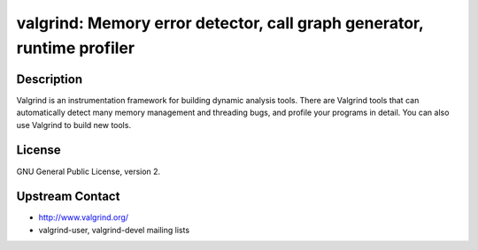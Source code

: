 valgrind: Memory error detector, call graph generator, runtime profiler
=======================================================================

Description
-----------

Valgrind is an instrumentation framework for building dynamic analysis
tools. There are Valgrind tools that can automatically detect many
memory management and threading bugs, and profile your programs in
detail. You can also use Valgrind to build new tools.

License
-------

GNU General Public License, version 2.


Upstream Contact
----------------

-  http://www.valgrind.org/
-  valgrind-user, valgrind-devel mailing lists

